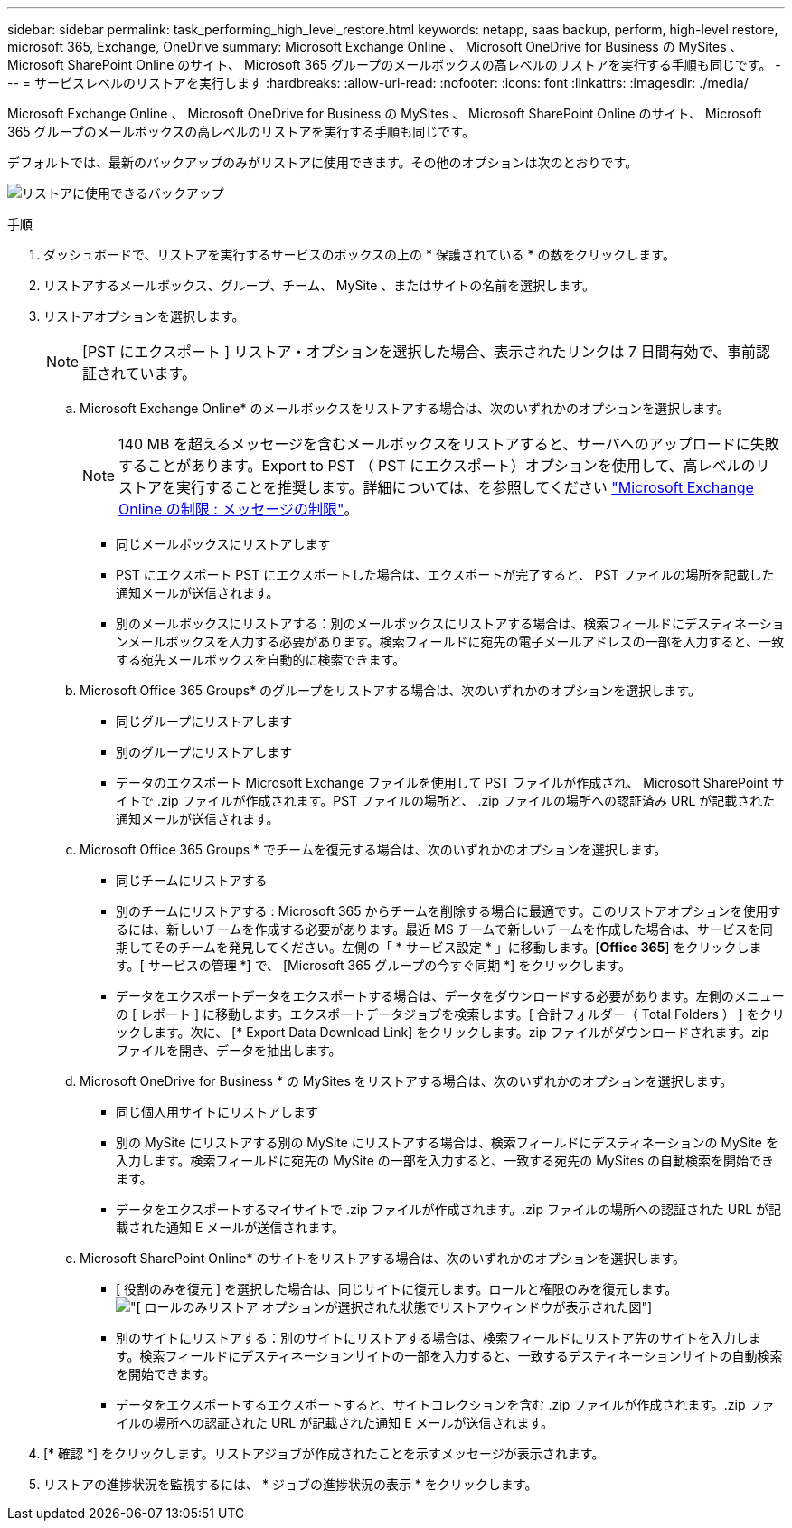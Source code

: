 ---
sidebar: sidebar 
permalink: task_performing_high_level_restore.html 
keywords: netapp, saas backup, perform, high-level restore, microsoft 365, Exchange, OneDrive 
summary: Microsoft Exchange Online 、 Microsoft OneDrive for Business の MySites 、 Microsoft SharePoint Online のサイト、 Microsoft 365 グループのメールボックスの高レベルのリストアを実行する手順も同じです。 
---
= サービスレベルのリストアを実行します
:hardbreaks:
:allow-uri-read: 
:nofooter: 
:icons: font
:linkattrs: 
:imagesdir: ./media/


[role="lead"]
Microsoft Exchange Online 、 Microsoft OneDrive for Business の MySites 、 Microsoft SharePoint Online のサイト、 Microsoft 365 グループのメールボックスの高レベルのリストアを実行する手順も同じです。

デフォルトでは、最新のバックアップのみがリストアに使用できます。その他のオプションは次のとおりです。

image:backup_for_restore_availability.png["リストアに使用できるバックアップ"]

.手順
. ダッシュボードで、リストアを実行するサービスのボックスの上の * 保護されている * の数をクリックします。
. リストアするメールボックス、グループ、チーム、 MySite 、またはサイトの名前を選択します。
. リストアオプションを選択します。
+

NOTE: [PST にエクスポート ] リストア・オプションを選択した場合、表示されたリンクは 7 日間有効で、事前認証されています。

+
.. Microsoft Exchange Online* のメールボックスをリストアする場合は、次のいずれかのオプションを選択します。
+

NOTE: 140 MB を超えるメッセージを含むメールボックスをリストアすると、サーバへのアップロードに失敗することがあります。Export to PST （ PST にエクスポート）オプションを使用して、高レベルのリストアを実行することを推奨します。詳細については、を参照してください link:https://docs.microsoft.com/en-us/office365/servicedescriptions/exchange-online-service-description/exchange-online-limits#message-limits["Microsoft Exchange Online の制限 : メッセージの制限"]。

+
*** 同じメールボックスにリストアします
*** PST にエクスポート PST にエクスポートした場合は、エクスポートが完了すると、 PST ファイルの場所を記載した通知メールが送信されます。
*** 別のメールボックスにリストアする：別のメールボックスにリストアする場合は、検索フィールドにデスティネーションメールボックスを入力する必要があります。検索フィールドに宛先の電子メールアドレスの一部を入力すると、一致する宛先メールボックスを自動的に検索できます。


.. Microsoft Office 365 Groups* のグループをリストアする場合は、次のいずれかのオプションを選択します。
+
*** 同じグループにリストアします
*** 別のグループにリストアします
*** データのエクスポート Microsoft Exchange ファイルを使用して PST ファイルが作成され、 Microsoft SharePoint サイトで .zip ファイルが作成されます。PST ファイルの場所と、 .zip ファイルの場所への認証済み URL が記載された通知メールが送信されます。


.. Microsoft Office 365 Groups * でチームを復元する場合は、次のいずれかのオプションを選択します。
+
*** 同じチームにリストアする
*** 別のチームにリストアする : Microsoft 365 からチームを削除する場合に最適です。このリストアオプションを使用するには、新しいチームを作成する必要があります。最近 MS チームで新しいチームを作成した場合は、サービスを同期してそのチームを発見してください。左側の「 * サービス設定 * 」に移動します。[*Office 365*] をクリックします。[ サービスの管理 *] で、 [Microsoft 365 グループの今すぐ同期 *] をクリックします。
*** データをエクスポートデータをエクスポートする場合は、データをダウンロードする必要があります。左側のメニューの [ レポート ] に移動します。エクスポートデータジョブを検索します。[ 合計フォルダー（ Total Folders ） ] をクリックします。次に、 [* Export Data Download Link] をクリックします。zip ファイルがダウンロードされます。zip ファイルを開き、データを抽出します。


.. Microsoft OneDrive for Business * の MySites をリストアする場合は、次のいずれかのオプションを選択します。
+
*** 同じ個人用サイトにリストアします
*** 別の MySite にリストアする別の MySite にリストアする場合は、検索フィールドにデスティネーションの MySite を入力します。検索フィールドに宛先の MySite の一部を入力すると、一致する宛先の MySites の自動検索を開始できます。
*** データをエクスポートするマイサイトで .zip ファイルが作成されます。.zip ファイルの場所への認証された URL が記載された通知 E メールが送信されます。


.. Microsoft SharePoint Online* のサイトをリストアする場合は、次のいずれかのオプションを選択します。
+
*** [ 役割のみを復元 ] を選択した場合は、同じサイトに復元します。ロールと権限のみを復元します。image:sharepoint_restore_only_roles.png["[ ロールのみリストア ] オプションが選択された状態でリストアウィンドウが表示された図"]
*** 別のサイトにリストアする：別のサイトにリストアする場合は、検索フィールドにリストア先のサイトを入力します。検索フィールドにデスティネーションサイトの一部を入力すると、一致するデスティネーションサイトの自動検索を開始できます。
*** データをエクスポートするエクスポートすると、サイトコレクションを含む .zip ファイルが作成されます。.zip ファイルの場所への認証された URL が記載された通知 E メールが送信されます。




. [* 確認 *] をクリックします。リストアジョブが作成されたことを示すメッセージが表示されます。
. リストアの進捗状況を監視するには、 * ジョブの進捗状況の表示 * をクリックします。

